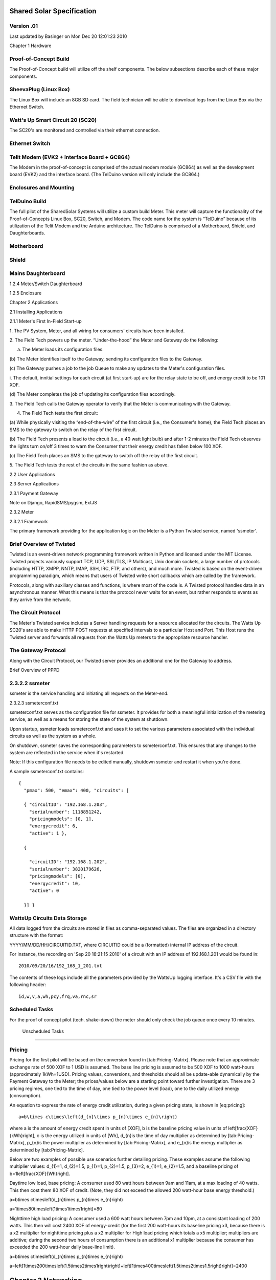 

Shared Solar Specification
==========================

Version .01
------------------------------

Last updated by Basinger on Mon Dec 20 12:01:23 2010

Chapter 1 Hardware

Proof-of-Concept Build
------------------------------

The Proof-of-Concept build will utilize off the shelf components. The
below subsections describe each of these major components.


SheevaPlug (Linux Box)
------------------------------


The Linux Box will include an 8GB SD card. The field technician will
be able to download logs from the Linux Box via the Ethernet Switch.

Watt's Up Smart Circuit 20 (SC20)
--------------------------------- 


The SC20's are monitored and controlled via their ethernet connection.

Ethernet Switch
------------------------------


Telit Modem (EVK2 + Interface Board + GC864)
---------------------------------------------


The Modem in the proof-of-concept is comprised of the actual modem
module (GC864) as well as the development board (EVK2) and the
interface board. (The TelDuino version will only include the GC864.)

Enclosures and Mounting
-----------------------


TelDuino Build
------------------------------

The full pilot of the SharedSolar Systems will utilize a custom build
Meter. This meter will capture the functionality of the
Proof-of-Concepts Linux Box, SC20, Switch, and Modem. The code name
for the system is “TelDuino” because of its utilization of the Telit
Modem and the Arduino architecture. The TelDuino is comprised of a
Motherboard, Shield, and Daughterboards.



Motherboard
--------------------


Shield
----------

Mains Daughterboard
------------------------------

1.2.4 Meter/Switch Daughterboard

1.2.5 Enclosure

Chapter 2 Applications

2.1 Installing Applications

2.1.1 Meter's First In-Field Start-up

1. The PV System, Meter, and all wiring for consumers' circuits have
been installed.

2. The Field Tech powers up the meter. “Under-the-hood” the Meter and
Gateway do the following:

(a) The Meter loads its configuration files.

(b) The Meter identifies itself to the Gateway, sending its
configuration files to the Gateway.

(c) The Gateway pushes a job to the job Queue to make any updates to
the Meter's configuration files.

i. The default, innitial settings for each circuit (at first start-up)
are for the relay state to be off, and energy credit to be 101 XOF.

(d) The Meter completes the job of updating its configuration files
accordingly.

3. The Field Tech calls the Gateway operator to verify that the Meter
is communicating with the Gateway.

4. The Field Tech tests the first circuit:

(a) While physically visiting the “end-of-the-wire” of the first
circuit (i.e., the Consumer's home), the Field Tech places an SMS to
the gateway to switch on the relay of the first circuit.

(b) The Field Tech presents a load to the circuit (i.e., a 40 watt
light bulb) and after 1-2 minutes the Field Tech observes the lights
turn on/off 3 times to warn the Consumer that their energy credit has
fallen below 100 XOF.

(c) The Field Tech places an SMS to the gateway to switch off the
relay of the first circuit.

5. The Field Tech tests the rest of the circuits in the same fashion
as above.

2.2 User Applications

2.3 Server Applications

2.3.1 Payment Gateway

Note on Django, RapidSMS/pygsm, ExtJS

2.3.2 Meter

2.3.2.1 Framework

The primary framework providing for the application logic on the Meter
is a Python Twisted service, named 'ssmeter'.

Brief Overview of Twisted
------------------------------

Twisted is an event-driven network programming framework written in
Python and licensed under the MIT License. Twisted projects variously
support TCP, UDP, SSL/TLS, IP Multicast, Unix domain sockets, a large
number of protocols (including HTTP, XMPP, NNTP, IMAP, SSH, IRC, FTP,
and others), and much more. Twisted is based on the event-driven
programming paradigm, which means that users of Twisted write short
callbacks which are called by the framework.

Protocols, along with auxiliary classes and functions, is where most
of the code is. A Twisted protocol handles data in an asynchronous
manner. What this means is that the protocol never waits for an event,
but rather responds to events as they arrive from the network.

The Circuit Protocol
------------------------------

The Meter's Twisted service includes a Server handling requests for a
resource allocated for the circuits. The Watts Up SC20's are able to
make HTTP POST requests at specified intervals to a particular Host
and Port. This Host runs the Twisted server and forwards all requests
from the Watts Up meters to the appropriate resource handler.

The Gateway Protocol
------------------------------

Along with the Circuit Protocol, our Twisted server provides an
additional one for the Gateway to address.

Brief Overview of PPPD


2.3.2.2 ssmeter
--------------------

ssmeter is the service handling and initiating all requests on the
Meter-end.

2.3.2.3 ssmeterconf.txt

ssmeterconf.txt serves as the configuration file for ssmeter. It
provides for both a meaningful initialization of the metering service,
as well as a means for storing the state of the system at shutdown.

Upon startup, ssmeter loads ssmeterconf.txt and uses it to set the
various parameters associated with the individual circuits as well as
the system as a whole.

On shutdown, ssmeter saves the corresponding parameters to
ssmeterconf.txt. This ensures that any changes to the system are
reflected in the service when it's restarted.

Note: If this configuration file needs to be edited manually, shutdown
ssmeter and restart it when you're done.



A sample ssmeterconf.txt contains::

  { 
    "pmax": 500, "emax": 400, "circuits": [

    { "circuitID": "192.168.1.203", 
      "serialnumber": 1118851242,
      "pricingmodels": [0, 1], 
      "energycredit": 6, 
      "active": 1 },

    { 

      "circuitID": "192.168.1.202", 
      "serialnumber": 3820179626,
      "pricingmodels": [0], 
      "energycredit": 10, 
      "active": 0

    }] } 

WattsUp Circuits Data Storage
------------------------------


All data logged from the circuits are stored in files as
comma-separated values. The files are organized in a directory
structure with the format:

YYYY/MM/DD/HH/CIRCUITID.TXT, where CIRCUITID could be a (formatted)
internal IP address of the circuit.



For instance, the recording on 'Sep 20 16:21:15 2010' of a circuit
with an IP address of 192.168.1.201 would be found in::

   2010/09/20/16/192_168_1_201.txt

The contents of these logs include all the parameters provided by the
WattsUp logging interface. It's a CSV file with the following header::

  id,w,v,a,wh,pcy,frq,va,rnc,sr



Scheduled Tasks
------------------------------

For the proof of concept pilot (tech. shake-down) the meter should
only check the job queue once every 10 minutes.

 Unscheduled Tasks
------------------------------


Pricing
------------------------------

Pricing for the first pilot will be based on the conversion found in
[tab:Pricing-Matrix]. Please note that an approximate exchange rate of
500 XOF to 1 USD is assumed. The base line pricing is assumed to be
500 XOF to 1000 watt-hours (approximately 1kWh=1USD). Pricing values,
conversions, and thresholds should all be update-able dynamically by
the Payment Gateway to the Meter; the prices/values below are a
starting point toward further investigation. There are 3 pricing
regimes, one tied to the time of day, one tied to the power level
(load), one to the daily utilized energy (consumption).



An equation to express the rate of energy credit utilization, during a
given pricing state, is shown in [eq:pricing]::

   a=b\times c\times\left(d_{n}\times p_{n}\times e_{n}\right)

where a is the amount of energy credit spent in units of [XOF], b is
the baseline pricing value in units of \left[\frac{XOF}{kWh}\right], c
is the energy utilized in units of [Wh], d_{n}is the time of day
multiplier as determined by [tab:Pricing-Matrix], p_{n}is the power
multiplier as determined by [tab:Pricing-Matrix], and e_{n}is the
energy multiplier as determined by [tab:Pricing-Matrix].

Below are two examples of possible use scenarios further detailing
pricing. These examples assume the following multiplier values:
d_{1}=1, d_{2}=1.5, p_{1}=1, p_{2}=1.5, p_{3}=2, e_{1}=1, e_{2}=1.5,
and a baseline pricing of b=1\left[\frac{XOF}{Wh}\right].

Daytime low load, base pricing: A consumer used 80 watt hours between
9am and 11am, at a max loading of 40 watts. This then cost them 80 XOF
of credit. (Note, they did not exceed the allowed 200 watt-hour base
energy threshold.)

a=b\times c\times\left(d_{n}\times p_{n}\times e_{n}\right)

a=1\times80\times\left(1\times1\times1\right)=80

Nighttime high load pricing: A consumer used a 600 watt hours between
7pm and 10pm, at a consistant loading of 200 watts. This then will
cost 2400 XOF of energy-credit (for the first 200 watt-hours its
baseline pricing x3, because there is a x2 multiplier for nighttime
pricing plus a x2 multiplier for High load pricing which totals a x5
multiplier; multipliers are additive; during the second two hours of
consumption there is an additional x1 multiplier because the consumer
has exceeded the 200 watt-hour daily base-line limit).

a=b\times c\times\left(d_{n}\times p_{n}\times e_{n}\right)

a=\left[1\times200\times\left(1.5\times2\times1\right)\right]+\left[1\times400\times\left(1.5\times2\times1.5\right)\right]=2400

Chapter 3 Networking
==============================

The are four entities in the system - Meter, Payment Gateway,
Consumer, and Field Technician. Each of these entities send and
receive information between the others. Figure [fig:comm-overview]
provides an overview of these different communication types and
pathways.

The interactions between the Consumers, the Payment Gateway, and the
Meter are through standard SMS Messages. The Field Technicians are
provided access to the Meters via a standard GUI/Desktop Environment
available on Linux (by default, Xfce has been installed on the
linux-boxes.)

Aside from Field Tech interaction, communication occurs through
formatted SMS Messages which convey both the requested actions and the
associated data. We sub-divide these into three types based on the
initiation point: Consumer, Gateway, and Meter. A listing of SMS
action codes are presented in Table [tab:List-of-SMS-Action-Codes].




Consumer Initiated Messaging
------------------------------

The Consumers can query the Gateway for account information and
request actions be performed on the lines associated with them. The
Gateway responds to the queries with the information requested. Each
action request is acknowledged by a receipt of completion which the
user can expect within a reasonable timeframe, which we shall set
initially at 60 mins. If the Consumer does not receive acknowledgement
within 60 mins they are expected to resend the request.

While there is no direct communication between the Consumers and the
Meters, we describe here those actions requested by the Consumers that
are forwarded onto the Meters by the Payment Gateway server. These
requests most likely reflect in a status change on the Meters such as
activating and deactivating a line.

Adding credit to a circuit
------------------------------

The Consumer / Vendor can activate a line by adding Energy Credit
(through a token) and sending an SMS message to the Gateway's phone
number. The Gateway sends the Meter associated with the specified
<circuit-ID> an SMS Message about the pending request. The Meter
performs the requested action and sends the Gateway an acknowledgement
of service completion. When the Gateway server receives the
acknowledgement, it notifies the Consumer by sending a message to the
phone number where the request originated. If the Gateway request to
the Meter times-out, it is removed from the list of pending requests,
the Gateway operator is notified through a dashboard alarm, and the
Consumer is notified of the same by sending the following message to
the phone number where the request originated. In this case, the
Consumer is expected to retry the same request.




1) Consumer to Gateway::

    add.<account-number>.<token>

2) Gateway to Meter::

   (cr&<cid>&<amt>&<jobid>)

3) Meter to Gateway::

   (delete&<cid>&<jobid>&<ts>&<wh>&<status> &<tu>&<ct>&<cr>)

4) Gateway to Consumer::

    Credit has been added to account <account-number>. Remaining credit:
    <energy-credit-balance>. Status: <relay-state>

5) (If Time-out reached) Gateway to Consumer::

    Your request to add credit to account <account-number>
    failed. Remaining credit: <energy-credit-balance>. Status:
    <relay-state>

6) (If Time-out reached) Gateway Operator Component Failure Alarm::

     <time-stamp> / COMPONENT FAILURE / Meter <mid> is unresponsive.

Translations:

ENGLISH::

  add.<account-number>.<token>

FRENCH::

  recharge.<numero_compte>.<code>

ENGLISH::

    Credit has been added to account <account-number>. Remaining
    credit: <energy-credit-balance>. Status: <relay-state>

FRENCH::

    <energy-credit-balance>. Merci ! Le solde de la ligne
    <account-number> est désormais de <energy-credit-balance>. La
    ligne est <relay-state>.

ENGLISH::

    Your request to add credit to account <account-number>
    failed. Remaining credit: <energy-credit-balance>. Status:
    <relay-state>

FRENCH::

      ÉCHEC. L'ajout de crédit sur la ligne <account-number> a
      échoué. Solde restant: <energy-credit-balance>. Statut:
      <relay-state>.

3.1.2 Activating a circuit
------------------------------

The Consumer / Vendor can activate a line by sending and SMS message
to the Gateway's phone number. The Gateway sends the Meter associated
with the specified <circuit-ID> a job about the pending request. The
Meter performs the requested action and sends the Gateway an
acknowledgement of service completion. When the Gateway server
receives the acknowledgement, it notifies the Consumer by sending the
following message to the phone number where the request originated (as
well as the primary & secondary contact numbers). In the situation
where a Consumer tries to activate a circuit when Emax has been hit or
there is zero credit, the Gateway does not accept the Consumer's
request but instead notifies the consumer through one of the following
messages.

MM 1) Consumer to Gateway::

    ON.<account-number>

MM 2) Gateway to Meter::

    (con&<cid>&<jobid>)

MM 3) Meter to Gateway::

    (delete&<cid>&<jobid>&<ts>&<wh>&<status> &<tu>&<ct>&<cr>)

MM 4a) Gateway to Consumer::

     Account <account-number> is <relay-state>. Remaining credit:
     <energy-credit-balance>

MM 4b1) (If Time-out reached) Gateway to Consumer::

     Your request to activate to account <account-number>
     failed. Remaining credit: <energy-credit-balance>. Status:
     <relay-state>

MM 4b2) (If Time-out reached) Gateway Operator Component Failure Alarm::

     <time-stamp> / COMPONENT FAILURE / Meter <mid> is unresponsive.

MM 4c) (If Zero credit) Gateway to Consumer::

     Your request to activate your account <account-number>
     failed. Remaining credit is zero. Please add more credit to your
     account.

MM 4d) (If Emax) Gateway Operator Component Failure Alarm::

    Your request to activate your account <account-number> failed. The
    maximum daily energy has been consumed. You may re-activate your
    account tomorrow.

3.1.2.1 Translations

ENGLISH & FRENCH:

ON.<account-number>

ENGLISH:

Account <account-number> is <relay-state>. Remaining credit: <energy-credit-balance>

FRENCH:

<realy-state>. La ligne <account-number> est <relay-state>. Solde restant: <energy-credit-balance>.

ENGLISH:

Your request to activate your account <account-number> failed. Remaining credit is zero. Please add more credit to your account.

FRENCH:

ÉCHEC. Vous ne pouvez pas activer la ligne <account-number> car le solde est zéro. Ajoutez des unités d'abord.

ENGLISH:

Your request to activate your account <account-number> failed. The maximum daily energy has been consumed. Your account will be automatically re-activated tomorrow.

FRENCH:

ÉCHEC. Vous ne pouvez pas activer la ligne <account-number> car vous avez dépassé la limite journalière. Vous devrez la réactiver demain.

3.1.3 Putting service on hold

The system allows for Consumers / Vendors to place a circuit on hold so as not to incur any usage on it until it is activated. They can do this by sending the following SMS Message to the Gateway phone number. As in the case of activating a line, the Gateway forwards this request to the appropriate Meter and notifies the Consumer of the resulting status by sending a SMS Message to the phone number where the request originated (as well as the primary & secondary contact numbers). In the case of successful completion, the Gateway responds with.

MM 1) Consumer to Gateway:

OFF.<account-number>

MM 2) Gateway to Meter:

(coff&<cid>&<jobid>)

MM 3) Meter to Gateway:

(delete&<cid>&<jobid>&<ts>&<wh>&<status> &<tu>&<ct>&<cr>)

MM 4a) Gateway to Consumer:

Account <account-number> is <relay-state>. Remaining credit: <energy-credit-balance>

MM 4b1) (If Time-out reached) Gateway to Consumer: 

Your request to put your service on hold for account <account-number> failed. Remaining credit: <energy-credit-balance>. Status: <relay-state>

3.1.3.1 Translations:

ENGLISH & FRENCH:

OFF.<account-number>

ENGLISH:

Account <account-number> is <relay-state>. Remaining credit: <energy-credit-balance>

FRENCH:

<realy-state>. La ligne <account-number> est <relay-state>. Solde restant: <energy-credit-balance>.

ENGLISH:

Your request to put your service on hold for account <account-number> failed. Remaining credit: <energy-credit-balance>. Status: <relay-state>

FRENCH:

ÉCHEC. L'ajout de crédit sur la ligne <account-number> a échoué. Solde restant: <energy-credit-balance>. Statut: <relay-state>.

3.1.4 Balance Inquiry

A Consumer purchases Energy Credit in the form of a token on a scratch-card which is associated with a physical line when activated. They can query the balance on this Energy Credit by sending the following SMS Message to the Gateway phone number. The Gateway responds by sending the following to the phone number it received the request from. Note that the Gateway calculates the balance based on the values in the database per the last communication with the meter; it does not contact the meter to get the very latest information. As such, the time-stamp must reflect this and be for the time/day relative to the information presented.

MM 1) Consumer to Gateway:

bal.<account-number>

MM 2) Gateway to Consumer:

The remaining electricity credit on account <account-number> is <energy-credit-balance> as of <time-stamp>

3.1.4.1 Translations

ENGLISH:

bal.<account-number>

FRENCH:

solde.<numero_compte> 

ENGLISH:

The remaining electricity credit on account <account-number> is <energy-credit-balance> as of <time-stamp>

FRENCH:

<energy-credit-balance> unités. Il restait <energy-credit-balance> unités sur la ligne <account-number> le <time-stamp>.

3.1.5 Energy Usage Statistics

The Consumer can request the energy usage statistics for their registered line. The Consumer sends the following SMS Message to the Gateway phone number. The Gateway responds by sending the following to the phone number it received the request from. Note that the Gateway calculates the statistics based on the values in the database per the last communication with the meter; it does not contact the meter to get the very latest information. As such, the time-stamp must reflect this and be for the time/day relative to the information presented.

MM 1) Consumer to Gateway:

use.<account-number>

MM 2) Gateway to Consumer:

Over the last 30 days, account <account-number> has had the following use: avg wh/d:<avg.watt-hours per day>, avg w:<avg. watts>, max w:<max watts>, min w:<min watts>, avg h/d:<average hours of use per day>

3.1.5.1 Translations

ENGLISH:

use.<account-number>

FRENCH:

conso.<numero_compte> 

ENGLISH:

Over the last 30 days, account <account-number> has had the following use: avg wh/d:<avg.watt-hours per day>, avg w:<avg. watts>, max w:<max watts>, min w:<min watts>, avg h/d:<average hours of use per day>

FRENCH:

Statistiques de la ligne <account-number sur les 30 derniers jours: Moyenne: <avg.watt-hours per day>Wh/j, <avg. watts>W, max: <max watts>W, min: <min watts>W, utilisation moyenne: <average hours of use per day>h/jours.

3.1.6 Primary Contact Number

A Consumer can overwrite/replace their primary contact phone number. The gateway responds to this action by 1) overwriting the previous primary contact number with the new contact number, and 2) sending the following SMS to both the new and old primary contact numbers (as well as the phone number that placed the SMS, if it is different from the other two numbers).

MM 1) Consumer to Gateway:

prim.<account-number>.<primary-contact-number>

MM 2) Gateway to Consumer:

The previous primary contact number <old-primary-contact-number> has been replaced with the number <new-primary-contact-number>.

3.1.6.1 Translations

ENGLISH:

prim.<account-number>.<primary-contact-number>

FRENCH:

tel.<numero_compte>.<numero_tel>

ENGLISH:

The previous primary contact number <old-primary-contact-number> has been replaced with the number <new-primary-contact-number>.

FRENCH:

Votre numéro de contact est désormais <new-primary-contact-number>. Le numéro <old-primary-contact-number> ne sera plus utilisé.

3.2 Gateway Initiated Messaging

3.2.1 Administrator Alerts

The Gateway sends SMS Messages to the Consumers to notify them of alerts and warnings. These could be in the form of system-wide messages sent out by the administrators for things like service interruption due to maintenance.

These are service advisories sent out by the Gateway administrators to the Consumers. (An example situation is a planned power outage requiring the system to be temporarily turned off for repair or upgrade.) These alerts will be descriptive (but < 160 characters in length) SMS Messages.

3.2.2 Ping Mains

MM 1) Gateway to Meter:

(mping)

MM 2) Meter to Gateway:

(delete&<mid>&<jobid>&<ts>&<wh>&<status>&<tu>&<ct>)

3.2.3 Ping Circuit's Primary Parameters

MM 1) Gateway to Meter:

(cping&<cid>)

MM 2) Meter to Gateway:

(delete&<cid>&<jobid>&<ts>&<wh>&<status>&<tu>&<ct>&<cr>)

3.2.4 Ping SD Card

MM 1) Gateway to Meter:

(sdping)

MM 2) Meter to Gateway:

(delete&<cid>&<jobid>&<ts>&<wh>&<status>&<tu>&<ct>&<cr>)

3.2.5 Updating the Meter Configuration

[NEEDS TO BE CONFIRMED]

MM 1) Gateway to Meter:

(um&<NAME>&<LOW_CREDIT_THRESHOLD>&<GPS_LATITUDE>&<FREQ_COMPONENT_FAILURE_CHECK>&<FREQ_GATEWAY_JOB_REQUEST>&<CACHE_TIME>&<PERSIST_UPDATE_TIME>&<MODE>&<PPPD_PEER>&<FREQ_PRIMARY_PARAMETER_TRANSMISSION>&<LOGS_HOME>&<GPS_LONGITUDE>&<IP_ADDRESS>& <GATEWAY>)

MM 2) Meter to Gateway:

(delete&<mid>&<jobid>&<ts>&<wh>&<status>&<tu>&<ct>)

3.2.6 Updating the Circuit Configuration

[NEEDS TO BE CONFIRMED]

MM 1) Gateway to Meter:

(uc&<PRICING_MODEL>&<IP_ADDRESS>&<NUM_WARNING_SIGNALS>&<ENERGY_MAX>&<POWER_MAX>&<ACTIVE>&<SERIAL>)

MM 2) Meter to Gateway:

(delete&<cid>&<jobid>&<ts>&<wh>&<status>&<tu>&<ct>&<cr>)

3.2.7 Updating the Pricing Model Configuration

[NEEDS TO BE CONFIRMED]

MM 1) Gateway to Meter:

(upm&<BASELINE_RATE>&<POWER_HIGH>&<NAME>&<POWER_LOW>&<POWER_MID_MULT>&<ENERGY_THRESHOLD>&<ENERGY_HIGH_MULT>&<TIME_NIGHT_START>&<ENERGY_LOW_MULT>&<TIME_DAY_START>&<POWER_HIGH_MULT>&<DAY_MULT>&<POWER_LOW_MULT>&<ID>&<NIGHT_MULT>)

MM 2) Meter to Gateway:

(delete&<cid>&<jobid>&<ts>&<wh>&<status>&<tu>&<ct>&<cr>)

3.2.8 Querying Secondary Parameters

[NEED TO DEFINE TIME RANGE OVER WHICH THESE PARAMETERS ARE TAKEN]

The Gateway server can query the Secondary Parameters of circuit(s) associated with a Meter by sending the following SMS:

(sp&<jobID>&<cid1>&<cid2>&<cidN>)

The Meter responds with an SMS for each requested circuit:

(sp&<jobID>&<cid>&<voltage>&<current>&<frequency>&<power-factor>)

3.3 Meter Initiated Messaging

3.3.1 Primary Parameter Transmission

The Meters send the recorded Primary Parameters per circuit to the Gateway server every hour. 

MM 1) Consumer to Gateway:

(pp&<ts>&<mid> (<cid>&<wh>&<status>&<tu>&<ct>&<cr>)(<cid>&<wh>&<status>&<tu>&<ct>&<cr>))

Note that the transmission of the watt-hours (and time used) is the watt-hours (and time used) accumulated THAT DAY up to the point of transmission (as designated by the time stamp), not the total running balance. The meter resets a circuit's watt-hour accumulator (and time used accumulator) at the end of each day.

Note that “tu” (time used) is the number of accumulated minutes during the day in which the meter detected a load (i.e., current was greater than zero).

3.3.2 Low Credit

The Gateway notifies the Consumer when their account is approaching a point of insufficient funds (when their credit falls below a TBD value). The Gateway sends a message to the Consumer's preferred contact number with a short description and the remaining credit on the account, as shown below.

MM 1) Meter to Gateway:

(lcw&<mid>&<cid>&<cr>)

MM 2) Gateway to Consumer:

Your electricity account <account-number> balance is low. Your remaining balance is less than <TBD Value>, as of <time-stamp>.

3.3.2.1 Translations

ENGLISH: 

Your electricity account <account-number> balance is low. Your remaining balance is less than <TBD Value>, as of <time-stamp>.

FRENCH:

SOLDE <TBD Value>. Le solde de votre compte <account-number> est bas. Le <time-stamp>, il vous restait <TBD Value>.

3.3.3 Zero Credit

In the event the Consumer was unable to recharge credit on their line(s) and there is no credit remaining, the Meters turn off service on those line(s) and the Gateway notifies the primary and secondary contact numbers of the same. The message sent would be. Note that even once credit has been added the circuit will stay off, it is the consumer's responsibility to send an “ON” (activation) SMS after (in addition to) adding credit.

MM 1) Meter to Gateway:

(nocw&<mid>&<cid>&<cr>)

MM 2) Gateway to Consumer:

Your electricity account <account-number> has been turned off due to insufficient funds, as of <time-stamp>.

3.3.3.1 Translations

ENGLISH:

Your electricity account <account-number> has been turned off due to insufficient funds, as of <time-stamp>.

FRENCH:

CREDIT INSUFFISANT. La ligne <account-number> a été coupée le <time-stamp> car son solde était insuffisant.

3.3.4 Emax

In the event the Consumer surpassed the daily energy consumption alotment (Emax), the Meters turn off service on those line(s) and the Gateway notifies the primary and secondary contact numbers of the same. The message sent would be. At 12am the following day, their account will be allowed to be re-activated. However, please note that the gateway/meter does not re-activate automatically, it is the consumer's responsibility to send an “ON” (activation) SMS the next day. 

MM 1) Meter to Gateway:

(emax&<mid>&<cid>&<wh>)

MM 2) Gateway to Consumer:

Your electricity account <account-number> has been turned off as of <time-stamp>. The maximum daily energy has been consumed. You may re-activate your account tomorrow.

3.3.4.1 Translations

ENGLISH:

Your electricity account <account-number> has been turned off as of <time-stamp>. The maximum daily energy has been consumed. You may re-activate your account tomorrow.

FRENCH:

LIGNE COUPÉE. La ligne <account-number> a été coupée le <time-stamp> car la elle a dépassée la consomation maximale pour une journée. Vous devrez la réactiver demain.

3.3.5 Pmax

In the event the Consumer surpassed the allowed power draw (Pmax), the Meters turn off service on those line(s) and the Gateway notifies the primary and secondary contact numbers of the same. The message sent would be. If a consumer re-activates their account without reducing their load, they will again have their service put on hold and receive the identical message as above. (Note that similarly to Zero Credit & Emax, the consumer is responsible for re-activatin their account.)

MM 1) Meter to Gateway:

(pmax&<mid>&<cid>&<wh>)

MM 2) Gateway to Consumer:

Your electricity account <account-number> has been turned off as of <time-stamp>. The maximum allowed power has been exceeded. Reduce load and reactivate your account.

3.3.5.1 Translations

ENGLISH:

Your electricity account <account-number> has been turned off as of <time-stamp>. The maximum allowed power has been exceeded. Reduce load and reactivate your account.

FRENCH:

LIGNE COUPÉE. La ligne <account-number> a été coupée le <time-stamp> car la puissance maximale autorisée a été dépassée. Vous devrez la réactiver demain.

3.3.6 Meter Down

MM 1) Meter to Gateway:

(md&<mid>)

3.3.7 SD Card not found

MM 1) Meter to Gateway:

(sdc&<mid>)

3.3.8 Component Failure Notifications

When the Meter does not receive any response from a circuit, it sends a notification to the Gateway server in the form of the request shown below.

The Gateway will innitiate a dashboard alarm to notify the Gateway operator of the communication issue. The alarm will read as follows.

MM 1) Meter to Gateway:

(ce&<mid>&<cid>)

Chapter 4 The Gateway

4.1 Temporary Fix: SMS-Buffer

During the period of deployment before an SMPP contract is obtained with the local Mobile Network Operator (Orange, MaliTel), a stop-gap will need to be implemented. An “SMS-Buffering” device for forwarding SMS to/from the gateway. This SMS-Buffer will be created to 1) receive consumer SMS's and forward them to the Gateway, 2) forward SMS's from the Gateway to the consumer, and 3) send an SMS to the consumer letting them know their message has been received and is being processed. 

4.1.1 Location

Where as the Gateway will be located on a server outside of Mali, the SMS-Buffer will be a local netbook with a modem in Mali.

4.1.2 Acknowledgement SMS

Whenever the SMS-Buffer receives an SMS from a consumer it will immediately reply:

Your SMS has been received and will be processed shortly. There may be a brief delay before your request is completed.

This aknowledgement SMS is meant to prevent consumers from sending requests multiple times in the situation where there is a delay between the consumer sending their SMS, the SMS-Buffer receiving their SMS and forwarding it to the Gateway, the Gateway receiving the SMS, and the request being executed.

4.1.3 Buffering During Service Outage

The SMS-Buffer will need to be able to both:

1. Buffer during Internet Outages: retain received SMS's from the consumer during internet outages, keeping a queue of these messages and not dropping them during internet outages, but storing them and finally forwarding them to the gateway once internet connectivity has resumed

2. Buffer during Mobile Network Outages: retain SMS's received from the Gateway during mobile network outages, keeping a queue of these messages and not dropping them during the mobile network outage, but storing them and finally forwarding them to the Consumers once mobile network connectivity has resumed

4.2 Temporary Fix: Crediting Consumer Energy Credit for Air-time Spent

Until the SMPP contract is obtained we will need a “mechanism” for “preventing” consumers from having to pay to SMS the Gateway. A temporary fix will be to give them energy credit equivalent to the cost of the SMS's they send to the Gateway.

During this pre-SMPP contract phase, whenever the consumer sends any SMS to the gateway, the Gateway will need to credit their account an additional 50 CFA.

4.3 Front-end

4.3.1 Operator Alarm System

4.3.1.1 Service Interrupted

<insert>

4.3.1.2 Circuit Meter Communication Lost

<insert>

4.3.1.3 Meter Communication Lost

<insert>

4.3.1.4 SD Card Missing

<insert>

4.3.2 Communication Monitor System

4.3.2.1 Administrative Alert

<insert>

4.3.2.2 Low Account Balance Alert

<insert>

4.3.2.3 Zero Credit Service Hold

<insert>

4.3.2.4 Emax Service Hold

<insert>

4.3.2.5 Pmax Service Hold

<insert>

4.3.2.6 Balance Inquiry Consumer Message

<insert>

4.3.2.7 Use Statistics Inquiry Consumer Message

<insert>

4.3.2.8 Primary Contact Change Consumer Message

<insert>

4.3.2.9 Adding Credit Consumer Message

<insert>

4.3.2.10 Activating Circuit Consumer Message

<insert>

4.3.2.11 Putting Service on Hold Consumer Message

<insert>

4.3.3 Diagnostics System

<insert>

4.3.3.1 Ping a Meter & Circuit (return status)

<insert>

4.3.4 Graphs

A mock-up for the wire-frame is shown in Figure[fig:Graphs-Page-Wireframe]. The first box on the left is labeled “circuits.” Instead of only circuits, it should include Meters and Circuits, and it should be titled “Select Data Source:”, the next box that is labeled “Parameters” in the figure, should actually be labeled “Select Data Type.”



4.3.4.1 Meter Power Consumption

For the first graph to be implemented there should only be Meters in the “Select Data Source:” box, and there should only be “Power” in the “Select Data Type:” box. A user should be able to graph a single meter's power consumption over time. The Y-axis is the power (watts) and the X-axis is time (the interval specified by the user). The power will need to be calculated by taking the watt-hours divided by the “time-used” (TU).

4.3.4.2 Watt-hour Consumption

Y-axis is a consumer's watt-hour consumption (running total), the x-axis is time.

4.3.4.3 Credit Balance

Y-axis is the consumer's credit balance, the x-axis is time.

4.3.4.4 Credit Addition

The Y-axis is the magnitude of the credit added, the x-axis is time. Instead of “scatter” type plot, this could be a “bar-chart” showing the magnitude and occurance of each credit purchase.

4.3.4.5 Circuit On/Off



4.3.4.6 System Energy Allocation

same as circuit on/off but instead of just green = on and red = off... now one extreme color (red) equals the consumer has maxed out their energy allocation, and the other extreme color (green) means they have not used any. Anything in between is appropriately scaled between the two colors.

4.4 Back-end

4.4.1 Meter Database Fields

4.4.1.1 dbid

(Meter.id) The dbid is the unique ID number utilized primarily by the Gateway database. (Note that the dbid is related to one unique SC20 serial number and a circuit-ID which is not unique but repeated every meter.)

4.4.1.2 meter-ID

(Meter.???) The meter-ID is the IP address of the meter. The last three digits are unique to the system, and can span the values 100 through 199.

4.4.1.3 Name

(Meter.name) This is a string that names the meter.

4.4.1.4 SC20 serial number

(Meter.???) The serial number is a unique ID associated with the actual SC20 hardware.

4.4.1.5 Phone Number

(Meter.phone) This is the actual phone number associated with the SIM card contained in the meter.

4.4.1.6 Relay State

(Meter.status???) This is the relay state of the circuit (on/off). It can be changed at the gateway. (If the gateway operator manually changes the status, then an SMS alert should be automatically sent to the Consumer indicating this change.)

4.4.1.7 Location

(Meter.location) This is a string that describes the physical location of the meter (likely the community or village name).

4.4.1.8 Total Circuits

(Meter.???) This is the total number of circuits that are physically connected to this meter.

4.4.1.9 Active Circuits

(Meter.???) This is the total number of active (on) circuits that are physically connected to this meter. The number of Active Circuits is less than or equal to the number of Total Circuits.

4.4.1.10 Panel Capacity

(Meter.panel_capacity) This is a string that describes the amount of installed Solar PV panel capacity. It is in units of kW, and may have a decimal value (i.e., “1.5 kW”).

4.4.1.11 Battery Capacity

(Meter.battery) This is a string that describes the amount of installed energy storage (battery) capacity and is in units of kWh.

4.4.1.12 GPS Lat

(Meter.gps_lat) This is the Latitude associated with the physical location of the meter.

4.4.1.13 GPS Long

(Meter.gps_long) This is the Longitude assocaited with the physical location of the meter.

4.4.1.14 Communication Timestamp

(Meter.???) This is the date and time at which the last successful transmission was received from the Meter. The format is YYYY/MM/DD/HH/SS.

4.4.2 Circuit Database Fields

4.4.2.1 dbid

(Circuit.id) The dbid is the unique ID number utilized primarily by the Gateway database. (Note that the dbid is related to one unique SC20 serial number and a circuit-ID which is not unique but repeated every meter.)

4.4.2.2 Meter Name

(Circuit.meter) This is a string that names the meter, which the circuit is associated with.

4.4.2.3 Terminal#

(Circuit.slot) This is the number that describes the physical connection point that a field technician attaches a wire to. The possible values are 1 through 20. It is directly related to the circuit-ID as described below. 

4.4.2.4 circuit-ID

(Circuit.serialid) This is the IP address associated with the specific circuit. It will end in 201 through 220. It corresponds to the Terminal#, in that a Terminal# with a value of 3 should have a circuit-ID of xxx.xx.xxx.203.

4.4.2.5 account-number

(Circuit.???) The account number is a unique ID associated with a consumer's account. (Note that the dbid is related to one unique serial number and a circuit-ID which is not unique but repeated every meter.)

4.4.2.6 Emax

(Circuit.emax) This is the maximum energy available to the consumer in a given day (midnight to midnight). 

4.4.2.7 Pmax

(Circuit.pmax) This is the maximum power that a consumer can draw at any given instant. 

4.4.2.8 Pricing Model

(Circuit.???) This is the name of the pricing model that has been assigned to this circuit. (Note that pricing models are selected through this field, but defined through a separate UI.)

4.4.2.9 GPS Lat

(Circuit.gps_lat) This is the Latitude associated with the physical location of the meter.

4.4.2.10 GPS Long

(Circuit.gps_long) This is the Longitude assocaited with the physical location of the meter.

4.4.2.11 Primary Contact Number

(Circuit.primary_contact) This is the phone number that is used to send alerts to, etc., associated with this circuit.

4.4.2.12 Additional Contact Numbers

(Circuit.additional_contacts) These are optional phone numbers that can be associated with a circuit, and will also receive alerts.

4.4.2.13 Relay State

(Circuit.status???) This is the relay state of the circuit (on/off). It can be changed at the gateway. (If the gateway operator manually changes the status, then an SMS alert should be automatically sent to the Consumer indicating this change.)

4.4.2.14 Account State

(Circuit.???) The Gateway Operator can over-ride DB values, but it is their responsibility to change those DB values back to their appropriate values after they have over-ridden them. For example, perhaps a circuit needs to be tested, so the operator sets the DB values for the account credit, Emax, and Pmax, to be very high; after the testing they are responsible to manually change the settings back.

The meter logic however, has a higher priority than the consumer messaging on/off control, as shown in [fig:Relay-ON/OFF-Account]below.



4.4.2.15 Energy-credit

(Circuit.credit) This is the available energy-credit associated with the account associated with this circuit. It should be accurate per the last communication with the Meter (as noted by the Communication Timestamp).

4.4.2.16 Total Watt-hours

(Circuit.???) This is the total energy consumed by this circuit since it was installed. It is the grand running total.

4.4.2.17 30 day watt-hours

(Circuit.???) This is the total energy consumed by this circuit during the last 30 days.

4.4.2.18 Yesterday watt-hours

(Circuit.???) This is the total energy consumed by this circuit during the previous calendar day (midnight to midnight).

4.4.2.19 Past 24 hour watt-hours

(Circuit.???) This is the total energy consumed by the circuit during the previous 24 hours (calculated based on current time viewed).

4.4.2.20 1 hour watt-hours

(Circuit.???) This is the total energy consumed by the circuit during the last hour (this is the value passed from the Meter to the gateway during the last scheduled hourly transmission; if transmission was unsuccessful, then an “unknown” value is displayed).

4.4.2.21 Communication Timestamp

(Circuit.???) This is the date and time at which the last successful transmission was received from the Meter, and included information on the specific status of this circuit. The format is YYYY/MM/DD/HH/SS.





